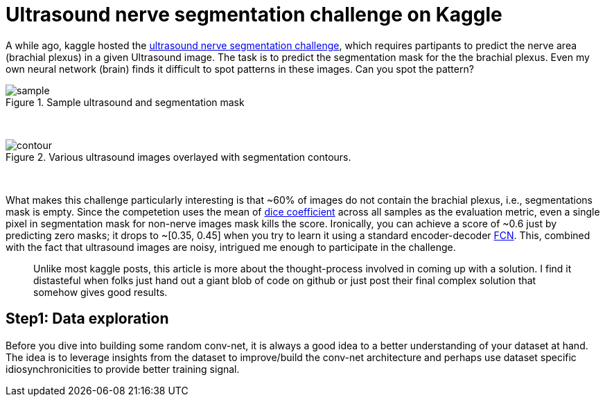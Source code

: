 = Ultrasound nerve segmentation challenge on Kaggle

A while ago, kaggle hosted the link:https://www.kaggle.com/c/ultrasound-nerve-segmentation[ultrasound nerve segmentation challenge], which requires partipants to predict the nerve area (brachial plexus) in a given Ultrasound image. The task is to predict the segmentation mask for the the brachial plexus. Even my own neural network (brain) finds it difficult to spot patterns in these images. Can you spot the pattern?

[.text-center]
.Sample ultrasound and segmentation mask
image::ultrasound/example.jpg[sample]
{empty} +

[.text-center]
.Various ultrasound images overlayed with segmentation contours.
image::ultrasound/contour.gif[contour]
{empty} +

What makes this challenge particularly interesting is that ~60% of images do not contain the brachial plexus, i.e., segmentations mask is empty. Since the competetion uses the mean of link:https://en.wikipedia.org/wiki/S%C3%B8rensen%E2%80%93Dice_coefficient[dice coefficient] across all samples as the evaluation metric, even a single pixel in segmentation mask for non-nerve images mask kills the score. Ironically, you can achieve a score of ~0.6 just by predicting zero masks; it drops to ~[0.35, 0.45] when you try to learn it using a standard encoder-decoder link:https://arxiv.org/pdf/1411.4038.pdf[FCN]. This, combined with the fact that ultrasound images are noisy, intrigued me enough to participate in the challenge.

> Unlike most kaggle posts, this article is more about the thought-process involved in coming up with a solution. I find it distasteful when folks just hand out a giant blob of code on github or just post their final complex solution that somehow gives good results.

== Step1: Data exploration

Before you dive into building some random conv-net, it is always a good idea to a better understanding of your dataset at hand. The idea is to leverage insights from the dataset to improve/build the conv-net architecture and perhaps use dataset specific idiosynchronicities to provide better training signal.

























